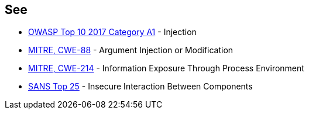 == See

* https://owasp.org/www-project-top-ten/2017/A1_2017-Injection[OWASP Top 10 2017 Category A1] - Injection
* https://cwe.mitre.org/data/definitions/88[MITRE, CWE-88] - Argument Injection or Modification
* https://cwe.mitre.org/data/definitions/214[MITRE, CWE-214] - Information Exposure Through Process Environment
* https://www.sans.org/top25-software-errors/#cat1[SANS Top 25] - Insecure Interaction Between Components